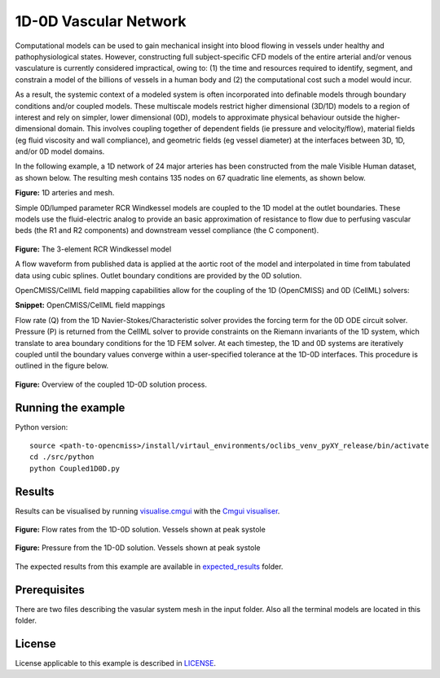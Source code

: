 ======================
1D-0D Vascular Network
======================

Computational models can be used to gain mechanical insight into blood flowing in vessels under healthy and pathophysiological states.
However, constructing full subject-specific CFD models of the entire arterial and/or venous vasculature is currently considered impractical, owing to: (1) the time and resources required to identify, segment, and constrain a model of the billions of vessels in a human body and (2) the computational cost such a model would incur.

As a result, the systemic context of a modeled system is often incorporated into definable models through boundary conditions and/or coupled models.
These multiscale models restrict higher dimensional (3D/1D) models to a region of interest and rely on simpler, lower dimensional (0D), models to approximate physical behaviour outside the higher-dimensional domain.
This involves coupling together of dependent fields (\ie pressure and velocity/flow), material fields (\eg fluid viscosity and wall compliance), and geometric fields (\eg vessel diameter) at the interfaces between 3D, 1D, and/or 0D model domains.

In the following example, a 1D network of 24 major arteries has been constructed from the male Visible Human dataset, as shown below.
The resulting mesh contains 135 nodes on 67 quadratic line elements, as shown below.

.. image:: docs/images/1DVessels.png
   :width: 30%

.. image:: docs/images/1DVHMesh.png
   :width: 33%

**Figure:** 1D arteries and mesh.

Simple 0D/lumped parameter RCR Windkessel models are coupled to the 1D model at the outlet boundaries.
These models use the fluid-electric analog to provide an basic approximation of resistance to flow due to perfusing vascular beds (the R1 and R2 components) and downstream vessel compliance (the C component).

.. figure:: docs/images/RCR.png
   :align: center
   :width: 40%

   **Figure:** The 3-element RCR Windkessel model

   A flow waveform from published data is applied at the aortic root of the model and interpolated in time from tabulated data using cubic splines.
   Outlet boundary conditions are provided by the 0D solution.

   OpenCMISS/CellML field mapping capabilities allow for the coupling of the 1D (OpenCMISS) and 0D (CellML) solvers:

   .. literalinclude:: 1DTransientExample.py
      :language: python
      :linenos:
      :start-after: # DOC-START cellml define field maps
      :end-before: # DOC-END cellml define field maps

   **Snippet:** OpenCMISS/CellML field mappings

   Flow rate (Q) from the 1D Navier-Stokes/Characteristic solver provides the forcing term for the 0D ODE circuit solver.
   Pressure (P) is returned from the CellML solver to provide constraints on the Riemann invariants of the 1D system, which translate to area boundary conditions for the 1D FEM solver.
   At each timestep, the 1D and 0D systems are iteratively coupled until the boundary values converge within a user-specified tolerance at the 1D-0D interfaces.
   This procedure is outlined in the figure below.

   .. figure:: docs/images/1D0DSolver.png
      :align: center
      :width: 90%

      **Figure:** Overview of the coupled 1D-0D solution process.


Running the example
===================

Python version::

  source <path-to-opencmiss>/install/virtaul_environments/oclibs_venv_pyXY_release/bin/activate
  cd ./src/python
  python Coupled1D0D.py


Results
=======

Results can be visualised by running `visualise.cmgui <./src/python/visualiseCoupled1D0D.cmgui>`_ with the `Cmgui visualiser <http://physiomeproject.org/software/opencmiss/cmgui/download>`_.

.. figure:: docs/images/1D0DVHFlowrates.png
   :align: center
   :width: 75%

   **Figure:** Flow rates from the 1D-0D solution. Vessels shown at peak systole

.. figure:: docs/images/1D0DVHPressures.png
   :align: center
   :width: 75%

   **Figure:** Pressure from the 1D-0D solution. Vessels shown at peak systole

The expected results from this example are available in `expected_results <./src/python/expected_results>`_ folder.

Prerequisites
=============

There are two files describing the vasular system mesh in the input folder. Also all the terminal models are located in this folder.

License
=======

License applicable to this example is described in `LICENSE <./LICENSE>`_.
